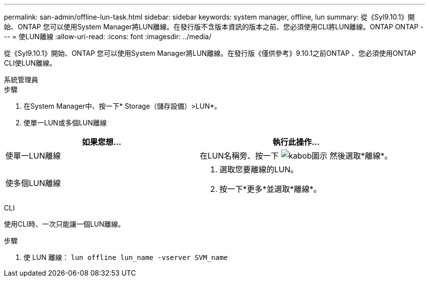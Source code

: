 ---
permalink: san-admin/offline-lun-task.html 
sidebar: sidebar 
keywords: system manager, offline, lun 
summary: 從《Syl9.10.1》開始、ONTAP 您可以使用System Manager將LUN離線。在發行版不含版本資訊的版本之前、您必須使用CLI將LUN離線。ONTAP ONTAP 
---
= 使LUN離線
:allow-uri-read: 
:icons: font
:imagesdir: ../media/


[role="lead"]
從《Syl9.10.1》開始、ONTAP 您可以使用System Manager將LUN離線。在發行版《僅供參考》9.10.1之前ONTAP 、您必須使用ONTAP CLI使LUN離線。

[role="tabbed-block"]
====
.系統管理員
--
.步驟
. 在System Manager中、按一下* Storage（儲存設備）>LUN*。
. 使單一LUN或多個LUN離線


[cols="2"]
|===
| 如果您想… | 執行此操作… 


 a| 
使單一LUN離線
 a| 
在LUN名稱旁、按一下 image:icon_kabob.gif["kabob圖示"]  然後選取*離線*。



 a| 
使多個LUN離線
 a| 
. 選取您要離線的LUN。
. 按一下*更多*並選取*離線*。


|===
--
.CLI
--
使用CLI時、一次只能讓一個LUN離線。

.步驟
. 使 LUN 離線： `lun offline lun_name -vserver SVM_name`


--
====